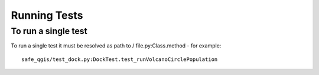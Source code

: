 Running Tests
=============

To run a single test
--------------------

To run a single test it must be resolved as path to / file.py:Class.method -
for example::

    safe_qgis/test_dock.py:DockTest.test_runVolcanoCirclePopulation

